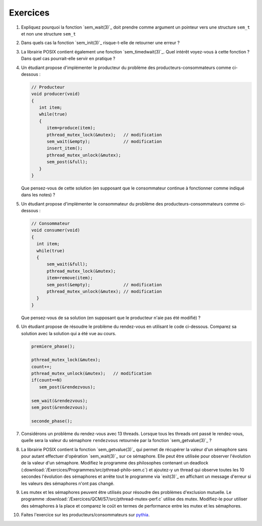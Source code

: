 .. -*- coding: utf-8 -*-
.. Copyright |copy| 2012 by `Olivier Bonaventure <http://inl.info.ucl.ac.be/obo>`_, Christoph Paasch et Grégory Detal
.. Ce fichier est distribué sous une licence `creative commons <http://creativecommons.org/licenses/by-sa/3.0/>`_


Exercices
=========


#. Expliquez pourquoi la fonction `sem_wait(3)`_ doit prendre comme argument un 
   pointeur vers une structure ``sem_t`` et non une structure ``sem_t``
   
   .. only:: staff
       Parceque la valeur du sémaphore doit être modifiée par la fonction ou la queue associée au sémaphore


#. Dans quels cas la fonction `sem_init(3)`_ risque-t-elle de retourner une erreur ?
  
   .. only:: staff 
      valeur initiale trop grande


#. La librairie POSIX contient également une fonction `sem_timedwait(3)`_. Quel intérêt voyez-vous à cette fonction ? Dans quel cas pourrait-elle servir en pratique ?
 
   .. only:: staff
      en pratique cela permet d'éviter de rester bloquer longtemps, mais cela ne remplace pas une solution correcte qui évite les deadlocks. A priori, ce n'est pas une fonction à utiliser dans le code qu'ils rendent.


#. Un étudiant propose d'implémenter le producteur du problème des producteurs-consommateurs comme ci-dessous :

   .. code-block:: c

      // Producteur
      void producer(void)
      {
         int item;
         while(true)
         {
            item=produce(item);
            pthread_mutex_lock(&mutex);   // modification
            sem_wait(&empty);             // modification
            insert_item();
            pthread_mutex_unlock(&mutex);
            sem_post(&full);
         }
      }

   Que pensez-vous de cette solution (en supposant que le consommateur continue à fonctionner comme indiqué dans les notes) ? 

   .. only:: staff
  
      On a inversé les lock dans le producteur. Cela peut causer un deadlock puisque le producteur ayant pris mutex, si empty est bloquant, ce qui est le cas lorsque le buffer est vide, le producteur empêchera tout consommateur d'accéder au buffer et donc le système sera en deadlock

#. Un étudiant propose d'implémenter le consommateur du problème des producteurs-consommateurs comme ci-dessous :

   .. code-block:: c

      // Consommateur
      void consumer(void)
      {
        int item;
        while(true)
        {
            sem_wait(&full);
            pthread_mutex_lock(&mutex);
            item=remove(item);
            sem_post(&empty);             // modification
            pthread_mutex_unlock(&mutex); // modification
        }
      }

   Que pensez-vous de sa solution (en supposant que le producteur n'aie pas été modifié) ? 
 
   .. only:: staff
  
      L'ordre des unlock a changé. Ici, cela n'a pas d'impact sur la solution.

#. Un étudiant propose de résoudre le problème du rendez-vous en utilisant le code ci-dessous. Comparez sa solution avec la solution qui a été vue au cours.
 
   .. code-block:: c

      premiere_phase();

      pthread_mutex_lock(&mutex);
      count++;
      pthread_mutex_unlock(&mutex);   // modification
      if(count==N)
         sem_post(&rendezvous);

      sem_wait(&rendezvous);
      sem_post(&rendezvous);

      seconde_phase();

   .. only:: staff

      Cela fonctionne aussi, voir [Downey2008]_. En gros, même si on place le test de ``count`` en dehors du mutex, ce n'est pas grave parce que lorsque count vaut N, il ne peut plus y avoir de thread qui soit en train de manipuler la variable count puisque tous les autres threads sont par définition bloqués. Le seul risque serait count=N-1, un thread fait unlock et est interrompu, le suivant rentre dans la section critique et increment count. Si le premier redémarre a ce moment, il verra que count==N et fera sem_post, ce que le dernier thread fera aussi. On aura donc un sem_post de trop, mais tous les threads auront atteints le rendez-vous


#. Considérons un problème du rendez-vous avec 13 threads. Lorsque tous les threads ont passé le rendez-vous, quelle sera la valeur du sémaphore ``rendezvous`` retournée par la fonction `sem_getvalue(3)`_ ?

   .. only:: staff
  
      1 puisque tous les threads ont fait wait puis post alors que le dernier a fait post avant de faire son wait

#. La librairie POSIX contient la fonction `sem_getvalue(3)`_ qui permet de récupérer la valeur d'un sémaphore sans pour autant effectuer d'opération `sem_wait(3)`_ sur ce sémaphore. Elle peut être utilisée pour observer l'évolution de la valeur d'un sémaphore. Modifiez le programme des philosophes contenant un deadlock (:download:`/Exercices/Programmes/src/pthread-philo-sem.c`) et ajoutez-y un thread qui observe toutes les 10 secondes l'évolution des sémaphores et arrête tout le programme via `exit(3)`_ en affichant un message d'erreur si les valeurs des sémaphores n'ont pas changé.

#. Les mutex et les sémaphores peuvent être utilisés pour résoudre des problèmes d'exclusion mutuelle. Le programme :download:`/Exercices/QCM/S7/src/pthread-mutex-perf.c` utilise des mutex. Modifiez-le pour utiliser des sémaphores à la place et comparez le coût en termes de performance entre les mutex et les sémaphores.

#. Faites l'exercice sur les producteurs/consommateurs sur `pythia <http://pythia.info.ucl.ac.be/module/10/problem/50>`_.
